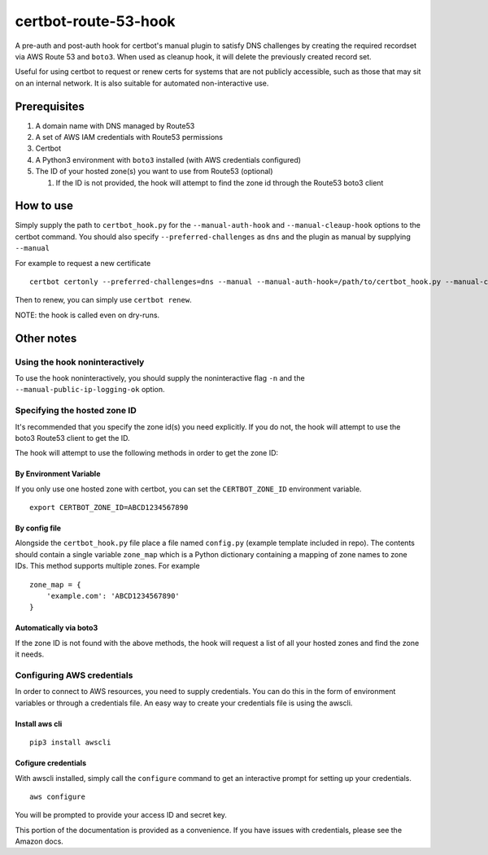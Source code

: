 certbot-route-53-hook
=====================

A pre-auth and post-auth hook for certbot's manual plugin to satisfy DNS challenges by creating the required recordset
via AWS Route 53 and ``boto3``. When used as cleanup hook, it will delete the previously created record set.

Useful for using certbot to request or renew certs for systems that are not publicly accessible, such as those that may sit on an internal network. It is also suitable for automated non-interactive use.


Prerequisites
-------------

1. A domain name with DNS managed by Route53
2. A set of AWS IAM credentials with Route53 permissions
3. Certbot
4. A Python3 environment with ``boto3`` installed (with AWS credentials configured)
5. The ID of your hosted zone(s) you want to use from Route53 (optional) 

   1. If the ID is not provided, the hook will attempt to find the zone id through the Route53 boto3 client


How to use
----------

Simply supply the path to ``certbot_hook.py`` for the ``--manual-auth-hook`` and ``--manual-cleaup-hook`` options to the certbot command. You should also specify ``--preferred-challenges`` as ``dns`` and the plugin as manual by supplying ``--manual``

For example to request a new certificate

::

    certbot certonly --preferred-challenges=dns --manual --manual-auth-hook=/path/to/certbot_hook.py --manual-cleanup-hook=/path/to/certbot_hook.py -d secure.example.com


Then to renew, you can simply use ``certbot renew``.


NOTE: the hook is called even on dry-runs.


Other notes
-----------


Using the hook noninteractively
^^^^^^^^^^^^^^^^^^^^^^^^^^^^^^^

To use the hook noninteractively, you should supply the noninteractive flag ``-n`` and the ``--manual-public-ip-logging-ok`` option.


Specifying the hosted zone ID
^^^^^^^^^^^^^^^^^^^^^^^^^^^^^

It's recommended that you specify the zone id(s) you need explicitly. If you do not, the hook will attempt to use the boto3 Route53 client to get the ID.

The hook will attempt to use the following methods in order to get the zone ID:

By Environment Variable
"""""""""""""""""""""""

If you only use one hosted zone with certbot, you can set the ``CERTBOT_ZONE_ID`` environment variable.

::


    export CERTBOT_ZONE_ID=ABCD1234567890


By config file
""""""""""""""

Alongside the ``certbot_hook.py`` file place a file named ``config.py`` (example template included in repo). The contents should contain a single variable ``zone_map`` which is a Python dictionary containing a mapping of zone names to zone IDs. This method supports multiple zones. For example

::

    zone_map = {
        'example.com': 'ABCD1234567890'
    }


Automatically via boto3
"""""""""""""""""""""""

If the zone ID is not found with the above methods, the hook will request a list of all your hosted zones and find the zone it needs.




Configuring AWS credentials
^^^^^^^^^^^^^^^^^^^^^^^^^^^

In order to connect to AWS resources, you need to supply credentials. You can do this in the form of environment variables or through a credentials file. An easy way to create your credentials file is using the awscli.

Install aws cli
"""""""""""""""

::

    pip3 install awscli

Cofigure credentials
""""""""""""""""""""

With awscli installed, simply call the ``configure`` command to get an interactive prompt for setting up your credentials.

::

    aws configure

You will be prompted to provide your access ID and secret key.

This portion of the documentation is provided as a convenience. If you have issues with credentials, please see the Amazon docs.

